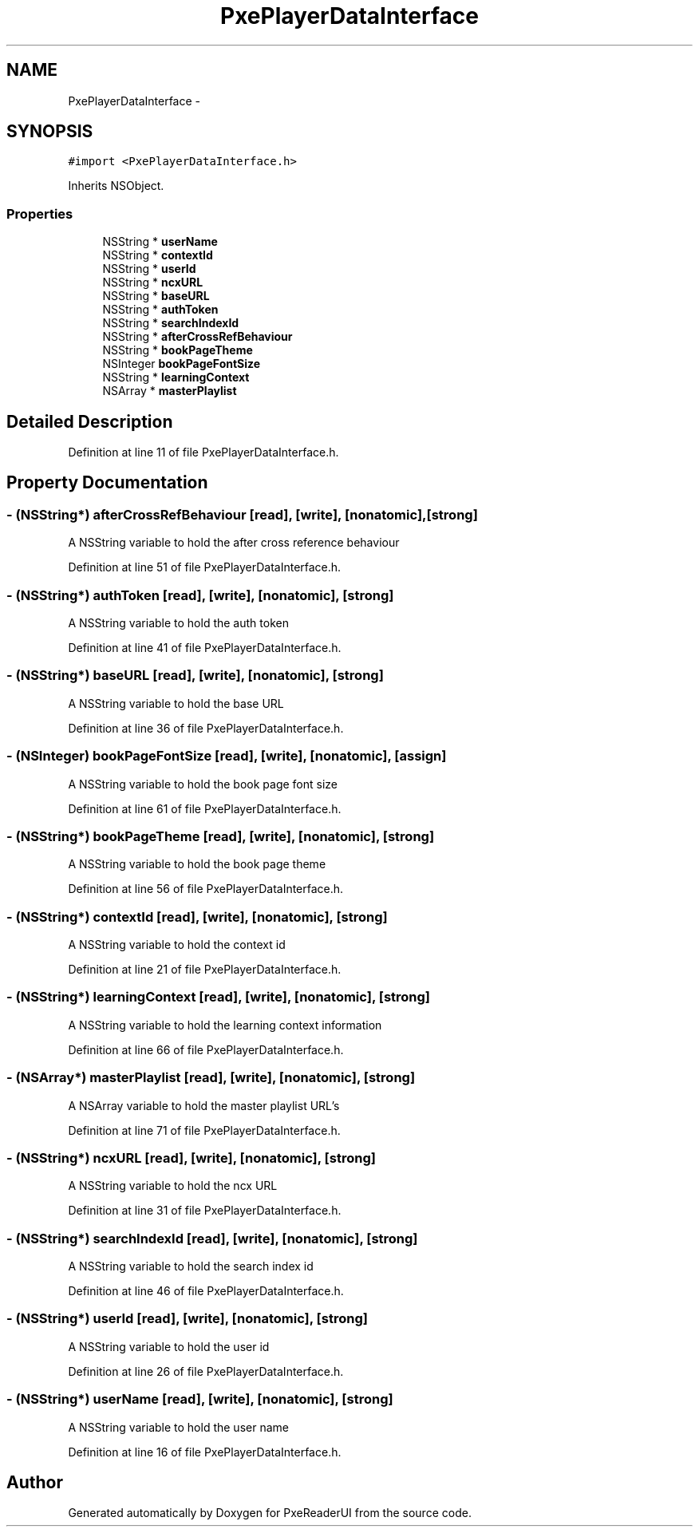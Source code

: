 .TH "PxePlayerDataInterface" 3 "Mon Apr 28 2014" "PxeReaderUI" \" -*- nroff -*-
.ad l
.nh
.SH NAME
PxePlayerDataInterface \- 
.SH SYNOPSIS
.br
.PP
.PP
\fC#import <PxePlayerDataInterface\&.h>\fP
.PP
Inherits NSObject\&.
.SS "Properties"

.in +1c
.ti -1c
.RI "NSString * \fBuserName\fP"
.br
.ti -1c
.RI "NSString * \fBcontextId\fP"
.br
.ti -1c
.RI "NSString * \fBuserId\fP"
.br
.ti -1c
.RI "NSString * \fBncxURL\fP"
.br
.ti -1c
.RI "NSString * \fBbaseURL\fP"
.br
.ti -1c
.RI "NSString * \fBauthToken\fP"
.br
.ti -1c
.RI "NSString * \fBsearchIndexId\fP"
.br
.ti -1c
.RI "NSString * \fBafterCrossRefBehaviour\fP"
.br
.ti -1c
.RI "NSString * \fBbookPageTheme\fP"
.br
.ti -1c
.RI "NSInteger \fBbookPageFontSize\fP"
.br
.ti -1c
.RI "NSString * \fBlearningContext\fP"
.br
.ti -1c
.RI "NSArray * \fBmasterPlaylist\fP"
.br
.in -1c
.SH "Detailed Description"
.PP 
Definition at line 11 of file PxePlayerDataInterface\&.h\&.
.SH "Property Documentation"
.PP 
.SS "- (NSString*) afterCrossRefBehaviour\fC [read]\fP, \fC [write]\fP, \fC [nonatomic]\fP, \fC [strong]\fP"
A NSString variable to hold the after cross reference behaviour 
.PP
Definition at line 51 of file PxePlayerDataInterface\&.h\&.
.SS "- (NSString*) authToken\fC [read]\fP, \fC [write]\fP, \fC [nonatomic]\fP, \fC [strong]\fP"
A NSString variable to hold the auth token 
.PP
Definition at line 41 of file PxePlayerDataInterface\&.h\&.
.SS "- (NSString*) baseURL\fC [read]\fP, \fC [write]\fP, \fC [nonatomic]\fP, \fC [strong]\fP"
A NSString variable to hold the base URL 
.PP
Definition at line 36 of file PxePlayerDataInterface\&.h\&.
.SS "- (NSInteger) bookPageFontSize\fC [read]\fP, \fC [write]\fP, \fC [nonatomic]\fP, \fC [assign]\fP"
A NSString variable to hold the book page font size 
.PP
Definition at line 61 of file PxePlayerDataInterface\&.h\&.
.SS "- (NSString*) bookPageTheme\fC [read]\fP, \fC [write]\fP, \fC [nonatomic]\fP, \fC [strong]\fP"
A NSString variable to hold the book page theme 
.PP
Definition at line 56 of file PxePlayerDataInterface\&.h\&.
.SS "- (NSString*) contextId\fC [read]\fP, \fC [write]\fP, \fC [nonatomic]\fP, \fC [strong]\fP"
A NSString variable to hold the context id 
.PP
Definition at line 21 of file PxePlayerDataInterface\&.h\&.
.SS "- (NSString*) learningContext\fC [read]\fP, \fC [write]\fP, \fC [nonatomic]\fP, \fC [strong]\fP"
A NSString variable to hold the learning context information 
.PP
Definition at line 66 of file PxePlayerDataInterface\&.h\&.
.SS "- (NSArray*) masterPlaylist\fC [read]\fP, \fC [write]\fP, \fC [nonatomic]\fP, \fC [strong]\fP"
A NSArray variable to hold the master playlist URL's 
.PP
Definition at line 71 of file PxePlayerDataInterface\&.h\&.
.SS "- (NSString*) ncxURL\fC [read]\fP, \fC [write]\fP, \fC [nonatomic]\fP, \fC [strong]\fP"
A NSString variable to hold the ncx URL 
.PP
Definition at line 31 of file PxePlayerDataInterface\&.h\&.
.SS "- (NSString*) searchIndexId\fC [read]\fP, \fC [write]\fP, \fC [nonatomic]\fP, \fC [strong]\fP"
A NSString variable to hold the search index id 
.PP
Definition at line 46 of file PxePlayerDataInterface\&.h\&.
.SS "- (NSString*) userId\fC [read]\fP, \fC [write]\fP, \fC [nonatomic]\fP, \fC [strong]\fP"
A NSString variable to hold the user id 
.PP
Definition at line 26 of file PxePlayerDataInterface\&.h\&.
.SS "- (NSString*) userName\fC [read]\fP, \fC [write]\fP, \fC [nonatomic]\fP, \fC [strong]\fP"
A NSString variable to hold the user name 
.PP
Definition at line 16 of file PxePlayerDataInterface\&.h\&.

.SH "Author"
.PP 
Generated automatically by Doxygen for PxeReaderUI from the source code\&.
